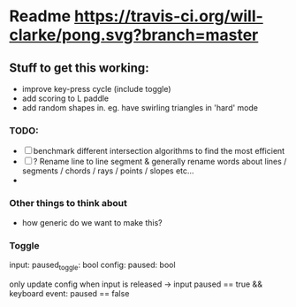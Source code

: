 * Readme [[https://travis-ci.org/will-clarke/pong][https://travis-ci.org/will-clarke/pong.svg?branch=master]]

** Stuff to get this working:
- improve key-press cycle (include toggle)
- add scoring to L paddle
- add random shapes in. eg. have swirling triangles in 'hard' mode

*** TODO:
- [ ] benchmark different intersection algorithms to find the most efficient
- [ ] ? Rename line to line segment & generally rename words about lines / segments / chords / rays / points / slopes etc...
-
*** Other things to think about
- how generic do we want to make this?

*** Toggle
input: paused_toggle: bool
config: paused: bool

only update config when input is released
-> input paused == true && keyboard event: paused == false
